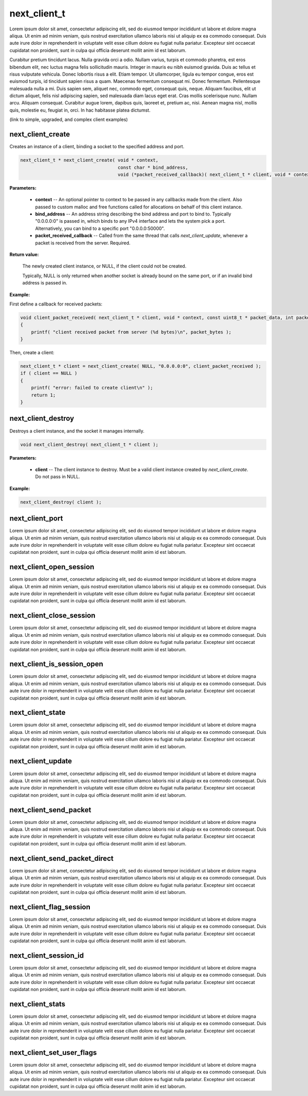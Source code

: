 
next_client_t
=============

Lorem ipsum dolor sit amet, consectetur adipiscing elit, sed do eiusmod tempor incididunt ut labore et dolore magna aliqua. Ut enim ad minim veniam, quis nostrud exercitation ullamco laboris nisi ut aliquip ex ea commodo consequat. Duis aute irure dolor in reprehenderit in voluptate velit esse cillum dolore eu fugiat nulla pariatur. Excepteur sint occaecat cupidatat non proident, sunt in culpa qui officia deserunt mollit anim id est laborum.

Curabitur pretium tincidunt lacus. Nulla gravida orci a odio. Nullam varius, turpis et commodo pharetra, est eros bibendum elit, nec luctus magna felis sollicitudin mauris. Integer in mauris eu nibh euismod gravida. Duis ac tellus et risus vulputate vehicula. Donec lobortis risus a elit. Etiam tempor. Ut ullamcorper, ligula eu tempor congue, eros est euismod turpis, id tincidunt sapien risus a quam. Maecenas fermentum consequat mi. Donec fermentum. Pellentesque malesuada nulla a mi. Duis sapien sem, aliquet nec, commodo eget, consequat quis, neque. Aliquam faucibus, elit ut dictum aliquet, felis nisl adipiscing sapien, sed malesuada diam lacus eget erat. Cras mollis scelerisque nunc. Nullam arcu. Aliquam consequat. Curabitur augue lorem, dapibus quis, laoreet et, pretium ac, nisi. Aenean magna nisl, mollis quis, molestie eu, feugiat in, orci. In hac habitasse platea dictumst.

(link to simple, upgraded, and complex client examples)

next_client_create
------------------

Creates an instance of a client, binding a socket to the specified address and port.

.. code-block:: c++

	next_client_t * next_client_create( void * context, 
	                                    const char * bind_address, 
	                                    void (*packet_received_callback)( next_client_t * client, void * context, const uint8_t * packet_data, int packet_bytes ) );

**Parameters:**

	- **context** -- An optional pointer to context to be passed in any callbacks made from the client. Also passed to custom malloc and free functions called for allocations on behalf of this client instance.

	- **bind_address** -- An address string describing the bind address and port to bind to. Typically "0.0.0.0:0" is passed in, which binds to any IPv4 interface and lets the system pick a port. Alternatively, you can bind to a specific port "0.0.0.0:50000".

	- **packet_received_callback** -- Called from the same thread that calls *next_client_update*, whenever a packet is received from the server. Required.

**Return value:** 

	The newly created client instance, or NULL, if the client could not be created. 

	Typically, NULL is only returned when another socket is already bound on the same port, or if an invalid bind address is passed in.

**Example:**

First define a callback for received packets:

.. code-block:: c++

	void client_packet_received( next_client_t * client, void * context, const uint8_t * packet_data, int packet_bytes )
	{
	    printf( "client received packet from server (%d bytes)\n", packet_bytes );
	}

Then, create a client:

.. code-block:: c++

    next_client_t * client = next_client_create( NULL, "0.0.0.0:0", client_packet_received );
    if ( client == NULL )
    {
        printf( "error: failed to create client\n" );
        return 1;
    }

next_client_destroy
-------------------

Destroys a client instance, and the socket it manages internally.

.. code-block:: c++

	void next_client_destroy( next_client_t * client );

**Parameters:**

	- **client** -- The client instance to destroy. Must be a valid client instance created by *next_client_create*. Do not pass in NULL.

**Example:**

.. code-block:: c++

	next_client_destroy( client );

next_client_port
----------------

Lorem ipsum dolor sit amet, consectetur adipiscing elit, sed do eiusmod tempor incididunt ut labore et dolore magna aliqua. Ut enim ad minim veniam, quis nostrud exercitation ullamco laboris nisi ut aliquip ex ea commodo consequat. Duis aute irure dolor in reprehenderit in voluptate velit esse cillum dolore eu fugiat nulla pariatur. Excepteur sint occaecat cupidatat non proident, sunt in culpa qui officia deserunt mollit anim id est laborum.

next_client_open_session
------------------------

Lorem ipsum dolor sit amet, consectetur adipiscing elit, sed do eiusmod tempor incididunt ut labore et dolore magna aliqua. Ut enim ad minim veniam, quis nostrud exercitation ullamco laboris nisi ut aliquip ex ea commodo consequat. Duis aute irure dolor in reprehenderit in voluptate velit esse cillum dolore eu fugiat nulla pariatur. Excepteur sint occaecat cupidatat non proident, sunt in culpa qui officia deserunt mollit anim id est laborum.

next_client_close_session
-------------------------

Lorem ipsum dolor sit amet, consectetur adipiscing elit, sed do eiusmod tempor incididunt ut labore et dolore magna aliqua. Ut enim ad minim veniam, quis nostrud exercitation ullamco laboris nisi ut aliquip ex ea commodo consequat. Duis aute irure dolor in reprehenderit in voluptate velit esse cillum dolore eu fugiat nulla pariatur. Excepteur sint occaecat cupidatat non proident, sunt in culpa qui officia deserunt mollit anim id est laborum.

next_client_is_session_open
---------------------------

Lorem ipsum dolor sit amet, consectetur adipiscing elit, sed do eiusmod tempor incididunt ut labore et dolore magna aliqua. Ut enim ad minim veniam, quis nostrud exercitation ullamco laboris nisi ut aliquip ex ea commodo consequat. Duis aute irure dolor in reprehenderit in voluptate velit esse cillum dolore eu fugiat nulla pariatur. Excepteur sint occaecat cupidatat non proident, sunt in culpa qui officia deserunt mollit anim id est laborum.

next_client_state
-----------------

Lorem ipsum dolor sit amet, consectetur adipiscing elit, sed do eiusmod tempor incididunt ut labore et dolore magna aliqua. Ut enim ad minim veniam, quis nostrud exercitation ullamco laboris nisi ut aliquip ex ea commodo consequat. Duis aute irure dolor in reprehenderit in voluptate velit esse cillum dolore eu fugiat nulla pariatur. Excepteur sint occaecat cupidatat non proident, sunt in culpa qui officia deserunt mollit anim id est laborum.

next_client_update
------------------

Lorem ipsum dolor sit amet, consectetur adipiscing elit, sed do eiusmod tempor incididunt ut labore et dolore magna aliqua. Ut enim ad minim veniam, quis nostrud exercitation ullamco laboris nisi ut aliquip ex ea commodo consequat. Duis aute irure dolor in reprehenderit in voluptate velit esse cillum dolore eu fugiat nulla pariatur. Excepteur sint occaecat cupidatat non proident, sunt in culpa qui officia deserunt mollit anim id est laborum.

next_client_send_packet
-----------------------

Lorem ipsum dolor sit amet, consectetur adipiscing elit, sed do eiusmod tempor incididunt ut labore et dolore magna aliqua. Ut enim ad minim veniam, quis nostrud exercitation ullamco laboris nisi ut aliquip ex ea commodo consequat. Duis aute irure dolor in reprehenderit in voluptate velit esse cillum dolore eu fugiat nulla pariatur. Excepteur sint occaecat cupidatat non proident, sunt in culpa qui officia deserunt mollit anim id est laborum.

next_client_send_packet_direct
------------------------------

Lorem ipsum dolor sit amet, consectetur adipiscing elit, sed do eiusmod tempor incididunt ut labore et dolore magna aliqua. Ut enim ad minim veniam, quis nostrud exercitation ullamco laboris nisi ut aliquip ex ea commodo consequat. Duis aute irure dolor in reprehenderit in voluptate velit esse cillum dolore eu fugiat nulla pariatur. Excepteur sint occaecat cupidatat non proident, sunt in culpa qui officia deserunt mollit anim id est laborum.

next_client_flag_session
------------------------

Lorem ipsum dolor sit amet, consectetur adipiscing elit, sed do eiusmod tempor incididunt ut labore et dolore magna aliqua. Ut enim ad minim veniam, quis nostrud exercitation ullamco laboris nisi ut aliquip ex ea commodo consequat. Duis aute irure dolor in reprehenderit in voluptate velit esse cillum dolore eu fugiat nulla pariatur. Excepteur sint occaecat cupidatat non proident, sunt in culpa qui officia deserunt mollit anim id est laborum.

next_client_session_id
----------------------

Lorem ipsum dolor sit amet, consectetur adipiscing elit, sed do eiusmod tempor incididunt ut labore et dolore magna aliqua. Ut enim ad minim veniam, quis nostrud exercitation ullamco laboris nisi ut aliquip ex ea commodo consequat. Duis aute irure dolor in reprehenderit in voluptate velit esse cillum dolore eu fugiat nulla pariatur. Excepteur sint occaecat cupidatat non proident, sunt in culpa qui officia deserunt mollit anim id est laborum.

next_client_stats
-----------------

Lorem ipsum dolor sit amet, consectetur adipiscing elit, sed do eiusmod tempor incididunt ut labore et dolore magna aliqua. Ut enim ad minim veniam, quis nostrud exercitation ullamco laboris nisi ut aliquip ex ea commodo consequat. Duis aute irure dolor in reprehenderit in voluptate velit esse cillum dolore eu fugiat nulla pariatur. Excepteur sint occaecat cupidatat non proident, sunt in culpa qui officia deserunt mollit anim id est laborum.

next_client_set_user_flags
--------------------------

Lorem ipsum dolor sit amet, consectetur adipiscing elit, sed do eiusmod tempor incididunt ut labore et dolore magna aliqua. Ut enim ad minim veniam, quis nostrud exercitation ullamco laboris nisi ut aliquip ex ea commodo consequat. Duis aute irure dolor in reprehenderit in voluptate velit esse cillum dolore eu fugiat nulla pariatur. Excepteur sint occaecat cupidatat non proident, sunt in culpa qui officia deserunt mollit anim id est laborum.
